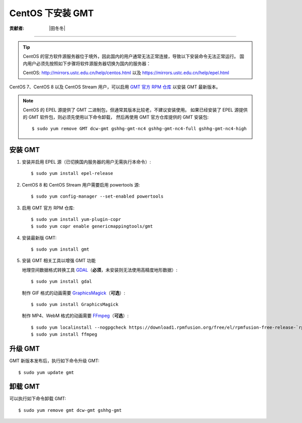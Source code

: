 CentOS 下安装 GMT
=================

:贡献者: |田冬冬|

----

.. tip::

    CentOS 的官方软件源服务器位于境外，因此国内的用户通常无法正常连接，导致以下安装命令无法正常运行。
    国内用户必须先按照如下步骤将软件源服务器切换为国内的服务器：
    
    CentOS: http://mirrors.ustc.edu.cn/help/centos.html 以及 https://mirrors.ustc.edu.cn/help/epel.html

CentOS 7、CentOS 8 以及 CentOS Stream 用户，可以启用
`GMT 官方 RPM 仓库 <https://copr.fedorainfracloud.org/coprs/genericmappingtools/gmt/>`__
以安装 GMT 最新版本。

.. note::

    CentOS 的 EPEL 源提供了 GMT 二进制包，但通常其版本比较老，不建议安装使用。
    如果已经安装了 EPEL 源提供的 GMT 软件包，则必须先使用以下命令卸载，
    然后再使用 GMT 官方仓库提供的 GMT 安装包::

        $ sudo yum remove GMT dcw-gmt gshhg-gmt-nc4 gshhg-gmt-nc4-full gshhg-gmt-nc4-high

安装 GMT
--------

1.  安装并启用 EPEL 源（已切换国内服务器的用户无需执行本命令）::

        $ sudo yum install epel-release

2.  CentOS 8 和 CentOS Stream 用户需要启用 powertools 源::

        $ sudo yum config-manager --set-enabled powertools

3.  启用 GMT 官方 RPM 仓库::

        $ sudo yum install yum-plugin-copr
        $ sudo yum copr enable genericmappingtools/gmt

4.  安装最新版 GMT::

        $ sudo yum install gmt

5.  安装 GMT 相关工具以增强 GMT 功能

    地理空间数据格式转换工具 `GDAL <https://gdal.org/>`__\ （**必须**，未安装则无法使用高精度地形数据）::

        $ sudo yum install gdal

    制作 GIF 格式的动画需要 `GraphicsMagick <http://www.graphicsmagick.org/>`__\ （**可选**）::

        $ sudo yum install GraphicsMagick

    制作 MP4、WebM 格式的动画需要 `FFmpeg <https://ffmpeg.org/>`__\ （**可选**）::

        $ sudo yum localinstall --nogpgcheck https://download1.rpmfusion.org/free/el/rpmfusion-free-release-`rpm -E %rhel`.noarch.rpm
        $ sudo yum install ffmpeg

升级 GMT
--------

GMT 新版本发布后，执行如下命令升级 GMT::

    $ sudo yum update gmt

卸载 GMT
--------

可以执行如下命令卸载 GMT::

    $ sudo yum remove gmt dcw-gmt gshhg-gmt
